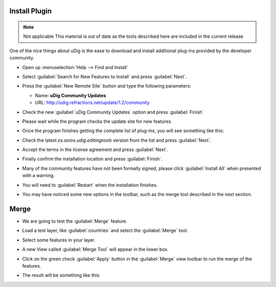 Install Plugin
^^^^^^^^^^^^^^

.. note:: Not applicable
   This material is out of date as the tools described here are included in the current release
   
One of the nice things about uDig is the ease to download and install additional plug-ins provided by the developer community.

* Open up :menuselection:`Help --> Find and Install`
  
  |menubar_help_install_png|

* Select :guilabel:`Search for New Features to Install` and press :guilabel:`Next`.
  
  |update_site_search_png|

* Press the :guilabel:`New Remote Site` button and type the following parameters:
  
  * Name: **uDig Community Updates**
  * URL: `<http://udig.refractions.net/update/1.2/community>`_
  
  |update_site_png|

* Check the new :guilabel:`uDig Community Updates` option and press :guilabel:`Finish`
  
  |update_site_install_png|

* Please wait while the program checks the update site for new features.
  
  |update_stie_checking_png|

* Once the program finishes getting the complete list of plug-ins, you will see something like this:
  
  |update_site_search_results_png|


* Check the latest *es.axios.udig.editingtools* version from the list and press :guilabel:`Next`.

* Accept the terms in the license agreement and press :guilabel:`Next`.
  
  |update_site_license_png|


* Finally confirm the installation location and press :guilabel:`Finish`.
  
  |update_site_installation_png|


* Many of the community features have not been formally signed, please click :guilabel:`Install All` 
  when presented with a warning.
  
  |update_site_verification_png|

* You will need to :guilabel:`Restart` when the installation finishes.

  |update_site_restart_png|

* You may have noticed some new options in the toolbar, such as the merge tool described in the next section. 

Merge
^^^^^

* We are going to test the :guilabel:`Merge` feature.
   
* Load a test layer, like :guilabel:`countries` and select the :guilabel:`Merge` tool.
   
  |merge_tool_palette_png|

* Select some features in your layer.
  
  |merge_png|
  
  |merge_select_png|

* A new View called :guilabel:`Merge Tool` will appear in the lower box.
  
  |merge_view_png|

* Click on the green check :guilabel:`Apply` button  in the :guilabel:`Merge` view toolbar
  to run the merge of the features.
  
* The result will be something like this:
  
  |merge_result_png|




.. |update_stie_checking_png| image:: images/update_stie_checking.png
   :width: 10.361cm
   :height: 4.018cm


.. |update_site_install_png| image:: images/update_site_install.png
   :width: 8.53cm
   :height: 9.197cm



.. |merge_tool_palette_png| image:: images/merge_tool_palette.png
   :width: 12.577cm
   :height: 2.508cm

.. |merge_select_png| image:: images/merge_select.png
   :width: 5.916cm
   :height: 7.121cm


.. |menubar_help_install_png| image:: images/menubar_help_install.png
   :width: 8.61cm
   :height: 3.889cm


.. |update_site_png| image:: images/update_site.png
   :width: 6.618cm
   :height: 3.226cm



.. |update_site_search_png| image:: images/update_site_search.png
   :width: 13.31cm
   :height: 6.71cm


.. |update_site_verification_png| image:: images/update_site_verification.png
   :width: 9.627cm
   :height: 8.225cm


.. |update_site_search_results_png| image:: images/update_site_search_results.png
   :width: 10.116cm
   :height: 9.594cm


.. |update_site_license_png| image:: images/update_site_license.png
   :width: 10.343cm
   :height: 10.045cm


.. |update_site_restart_png| image:: images/update_site_restart.png
   :width: 11.374cm
   :height: 2.822cm


.. |merge_view_png| image:: images/merge_view.png
   :width: 13.173cm
   :height: 4.313cm


.. |merge_result_png| image:: images/merge_result.png
   :width: 9.629cm
   :height: 10.643cm


.. |merge_png| image:: images/merge.png
   :width: 5.916cm
   :height: 7.121cm



.. |update_site_installation_png| image:: images/update_site_installation.png
   :width: 9.516cm
   :height: 9.243cm

